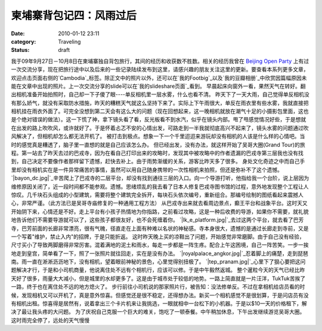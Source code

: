 柬埔寨背包记四：风雨过后
############
:date: 2010-01-12 23:11
:category: Traveling
:status: draft

我于09年9月27日－10月8日在柬埔寨独自背包旅行，其间的经历和收获数不胜数。相关的经历我曾在 `Beijing Open Party`_
上有过一次交流分享，现在把旅行途中以及后来的一些记录陆续发布到这里，请感兴趣的朋友关注这里的更新。要查看本系列更多文章，欢迎点击页面右侧的`Cambodia`_标签。除正文中的照片以外，还可以在`我的Footbig`_以及`我的豆瓣相册`_中欣赏因篇幅原因未能在文章中出现的照片。上一次交流分享的slide可以在`我的slideshare页面`_看到。
早晨起床向窗外一看，果然天气在转好。翻出相机准备开始拍照时，自己却一下子傻了眼----单反相机里一层水雾，什么也看不清。
昨天下了一天大雨，自己觉得单反相机没有那么娇气，就没有采取防水措施，昨天的糟糕天气就这么坚持下来了。实际上下午雨很大，单反在雨衣里有些水雾，我就直接把相机挂在雨衣外面了。可完全没想到第二天会有这么大的问题（现在回想起来，这一晚相机就放在潮气十足的小摄影包里面，这也是个绝对错误的做法）。这一下慌了神，拿下镜头看了看，反光板看不到水汽，似乎在镜头内部。甩了甩感觉情况好些，于是想就在出发的路上吹吹风，或许就好了。于是怀着忐忑不安的心情出发，可路走到一半我就彻底高兴不起来了，镜头水雾的问题通过吹风解决了，但相机却怎么都无法开机了。
被打击到极点。想象一下一个千里迢迢来游玩却没有相机的人该是什么样的心情吧。当时的感觉真是糟透了，脑子里一直想的就是自己应该怎么办。
但已经出发，没有办法，就这样开始了吴哥大圈(Grand
Tour)的旅程。第一站去了昨天去过的巴戎寺，因为在看自己打印出来的攻略时，发现其中被攻略中的作者遗漏的巴戎寺第三层我也没有找到，自己决定不要像作者那样留下遗憾，赶快去补上。由于雨势渐缓的关系，游客比昨天多了很多。
身处文化奇迹之中而自己手里却没有相机实在是一件异常痛苦的事情，虽然可以用自己随身携带的一次性相机来拍照，但还是弥补不了这个遗憾。
`|bayon\_dc.jpg|`_辛苦爬上了巴戎寺的二层平台，却没有找到通往三层的入口。向一个导游打听，他指给我一个台阶，说上层因为维修原因关闭了，近一段时间都不能参观。遗憾。思绪烦乱的我去看了日本人修复巴戎寺图书馆的过程，意外地发现整个工程让人惊叹。几千块石头组成的小型建筑，需要将整个建筑完全拆开，每块石头依次编号，重新组合。那编号绘制的图纸看起来震撼人心，非常严谨。（此方法已是吴哥寺庙修复的一种通用工程方法）
从巴戎寺出来就去看周边景点，癫王平台和战象平台。这时天又开始阴下来，心情还是不好。走上平台有小孩子热情地为你指路，之前看过攻略，这是一种后收费的导游，如果你不需要，就礼貌地告诉他们不需要导游就可以了，这些孩子都很友好，也不会死缠着你。
`|lk\_e\_platform.jpg|`_去过这两个平台，就去看了巴芳寺，巴芳前面的长廊非常漂亮，很有气魄，径直走在上面有种难以名状的神秘感。寺本身很大，遗憾的是通过长廊走到寺前，又是一个写着"维护，禁止入内"的招牌，于是只能折返。
这时昨天晚上买的凉鞋出了问题，开始感觉非常磨脚。由于自己没有经验，尺寸买小了导致两脚磨得非常厉害。混着满地的泥土和雨水，每走一步都是一阵生疼。配合上午这困境，自己一阵苦笑。一步一挨地走到皇宫，简单看了一下，照了一张照片就往回走，实在是没有办法。
`|royalpalace\_angkor.jpg|`_忍着脚上的痛楚，走到琵琶南。雨一直在淅淅沥沥地下，没有相机，望着眼前神秘的景色，心里觉得别扭极了。
`|tep\_pranam.jpg|`_心里下了狠心要把这问题解决才行，于是和小司机商量，他说离住处不远有个相机行，应该可以修。于是中午毅然返城。
整个暹粒今天的天气已经比昨天好了很多，雨量大大减小，但是城里的水却更多了。这是由于城市处于较低的地势。一路上简直就是一片汪洋，TukTuk苦挨了一路，终于也在离住处不远的地方熄火了。
步行前往小司机说的那家照片行，被告知：没法修单反。不过在拿相机给店员看的时候，发现相机又可以开机了，真是意外惊喜。但感觉还是很不稳定，还得想办法。新买一个相机感觉不是很划算，于是问店员有没有相机出租。惊喜得是居然有，说着拿出三个卡片机来让我挑选，一眼就相中一台松下的小机器。于是以$10一天的价格租下，解决了最让我头疼的大问题。
为了庆祝自己克服一个巨大的难关，饱吃了一顿泰餐。中午稍加休息，下午出发继续游览吴哥大圈。这时雨完全停了，远处的天气慢慢

.. _Beijing Open Party: http://www.beijing-open-party.org/
.. _Cambodia: http://cnborn.net/blog/tag/Cambodia
.. _我的Footbig: http://footbig.com/album/10811
.. _我的豆瓣相册: http://www.douban.com/photos/album/20098136/
.. _我的slideshare页面: http://www.slideshare.net/CNBorn
.. _|image4|: http://cnborn.net/blog/assets_c/2010/01/CNV000018-67.html
.. _|image5|: http://cnborn.net/blog/assets_c/2010/01/lk_e_platform-62.html
.. _|image6|: http://cnborn.net/blog/assets_c/2010/01/royalpalace_angkor-63.html
.. _|image7|: http://cnborn.net/blog/assets_c/2010/01/CNV000007-68.html

.. |bayon\_dc.jpg| image:: http://cnborn.net/blog/assets_c/2010/01/CNV000018-thumb-320x213-67.jpg
.. |lk\_e\_platform.jpg| image:: http://cnborn.net/blog/assets_c/2010/01/lk_e_platform-thumb-640x214-62.jpg
.. |royalpalace\_angkor.jpg| image:: http://cnborn.net/blog/assets_c/2010/01/royalpalace_angkor-thumb-320x213-63.jpg
.. |tep\_pranam.jpg| image:: http://cnborn.net/blog/assets_c/2010/01/CNV000007-thumb-320x213-68.jpg
.. |image4| image:: http://cnborn.net/blog/assets_c/2010/01/CNV000018-thumb-320x213-67.jpg
.. |image5| image:: http://cnborn.net/blog/assets_c/2010/01/lk_e_platform-thumb-640x214-62.jpg
.. |image6| image:: http://cnborn.net/blog/assets_c/2010/01/royalpalace_angkor-thumb-320x213-63.jpg
.. |image7| image:: http://cnborn.net/blog/assets_c/2010/01/CNV000007-thumb-320x213-68.jpg
